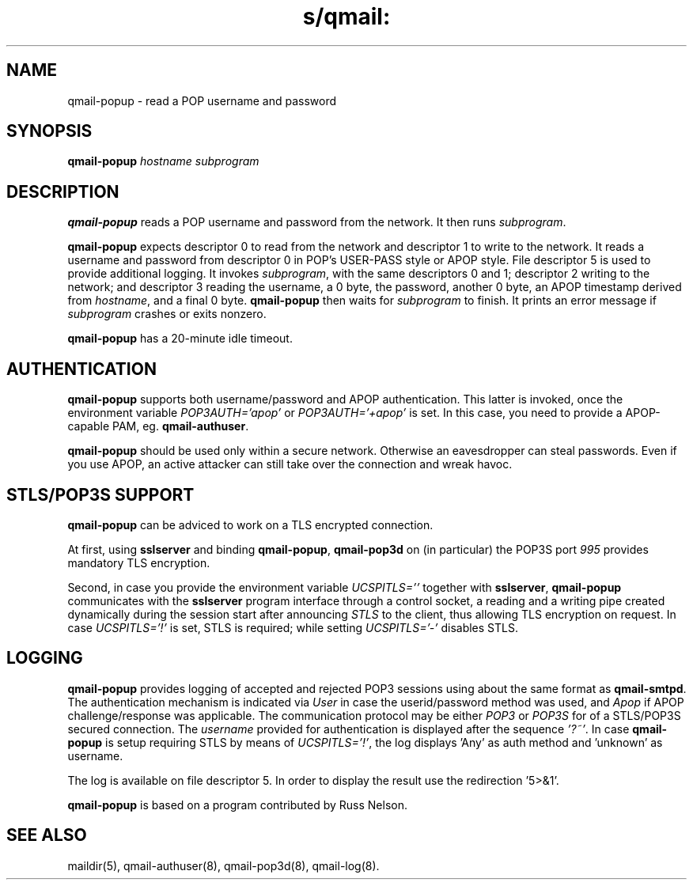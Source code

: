 .TH s/qmail: qmail-popup 8
.SH NAME
qmail-popup \- read a POP username and password
.SH SYNOPSIS
.B qmail-popup
.I hostname
.I subprogram
.SH DESCRIPTION
.B qmail-popup
reads a POP username and password from the network.
It then runs
.IR subprogram .

.B qmail-popup
expects descriptor 0 to read from the network
and descriptor 1 to write to the network.
It reads a username and password from descriptor 0
in POP's USER-PASS style or APOP style.
File descriptor 5 is used to provide additional logging.
It invokes
.IR subprogram ,
with the same descriptors 0 and 1;
descriptor 2 writing to the network;
and descriptor 3 reading the username, a 0 byte, the password,
another 0 byte, 
an APOP timestamp derived from
.IR hostname ,
and a final 0 byte.
.B qmail-popup
then waits for
.I subprogram
to finish.
It prints an error message if
.I subprogram
crashes or exits nonzero.

.B qmail-popup
has a 20-minute idle timeout.

.SH "AUTHENTICATION"
.B qmail-popup
supports both username/password and APOP authentication.
This latter is invoked, once the 
environment variable
.I POP3AUTH='apop'
or 
.I POP3AUTH='+apop'
is set. 
In this case, you need to provide a
APOP-capable PAM, eg. 
.BR qmail-authuser .

.B qmail-popup
should be used only within a secure network.
Otherwise an eavesdropper can steal passwords.
Even if you use APOP,
an active attacker can still take over the connection
and wreak havoc.

.SH "STLS/POP3S SUPPORT"
.B qmail-popup
can be adviced to work on a TLS encrypted connection.

At first, using
.B sslserver
and binding 
.BR qmail-popup ,
.B qmail-pop3d 
on (in particular) the POP3S port
.I 995 
provides mandatory TLS encryption.

Second, in case you provide
the environment variable 
.I UCSPITLS='' 
together with
.BR sslserver ,
.B qmail-popup
communicates with the
.B sslserver
program interface through a control socket, 
a reading and a writing pipe created dynamically
during the session start after announcing 
.I STLS
to the client, thus allowing TLS encryption on request.
In case
.IR UCSPITLS='!'
is set, STLS is required; while setting
.IR UCSPITLS='-'
disables STLS.

.SH "LOGGING"
.B qmail-popup
provides logging of accepted and rejected POP3 sessions
using about the same format as
.BR qmail-smtpd .
The authentication mechanism is indicated via
.I User 
in case the userid/password method was used, and
.I Apop
if APOP challenge/response was applicable.
The communication protocol may be either
.I POP3
or 
.I POP3S
for of a STLS/POP3S secured connection.
The
.I username
provided for authentication is displayed after the 
sequence 
.IR '?~' .
In case
.B qmail-popup
is setup requiring STLS by means of
.IR UCSPITLS='!' ,
the log displays 'Any' as auth method 
and 'unknown' as username.


The log is available on file descriptor 5. 
In order to display the result use the redirection '5>&1'.

.B qmail-popup
is based on a program contributed by Russ Nelson.

.SH "SEE ALSO"
maildir(5),
qmail-authuser(8),
qmail-pop3d(8),
qmail-log(8).

